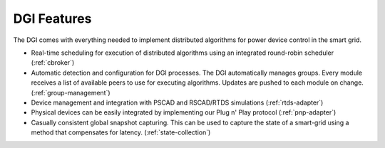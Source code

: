 DGI Features
============

The DGI comes with everything needed to implement distributed algorithms for power device control in the smart grid.

* Real-time scheduling for execution of distributed algorithms using an integrated round-robin scheduler (:ref:`cbroker`)
* Automatic detection and configuration for DGI processes. The DGI automatically manages groups. Every module receives a list of available peers to use for executing algorithms. Updates are pushed to each module on change. (:ref:`group-management`)
* Device management and integration with PSCAD and RSCAD/RTDS simulations (:ref:`rtds-adapter`)
* Physical devices can be easily integrated by implementing our Plug n' Play protocol (:ref:`pnp-adapter`)
* Casually consistent global snapshot capturing. This can be used to capture the state of a smart-grid using a method that compensates for latency. (:ref:`state-collection`)